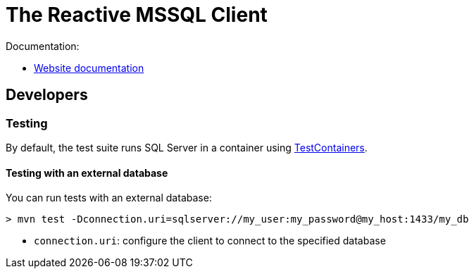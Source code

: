 = The Reactive MSSQL Client

Documentation:

- https://vertx.io/docs/vertx-mssql-client/java/[Website documentation]

== Developers

=== Testing

By default, the test suite runs SQL Server in a container using https://www.testcontainers.org/[TestContainers].

==== Testing with an external database

You can run tests with an external database:

[source]
----
> mvn test -Dconnection.uri=sqlserver://my_user:my_password@my_host:1433/my_db
----

* `connection.uri`: configure the client to connect to the specified database
